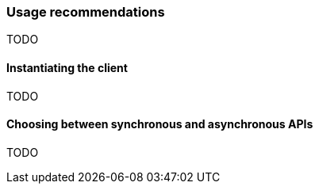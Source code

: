 [[recommendations]]
=== Usage recommendations

TODO

[discrete]
==== Instantiating the client

TODO

[discrete]
==== Choosing between synchronous and asynchronous APIs

TODO